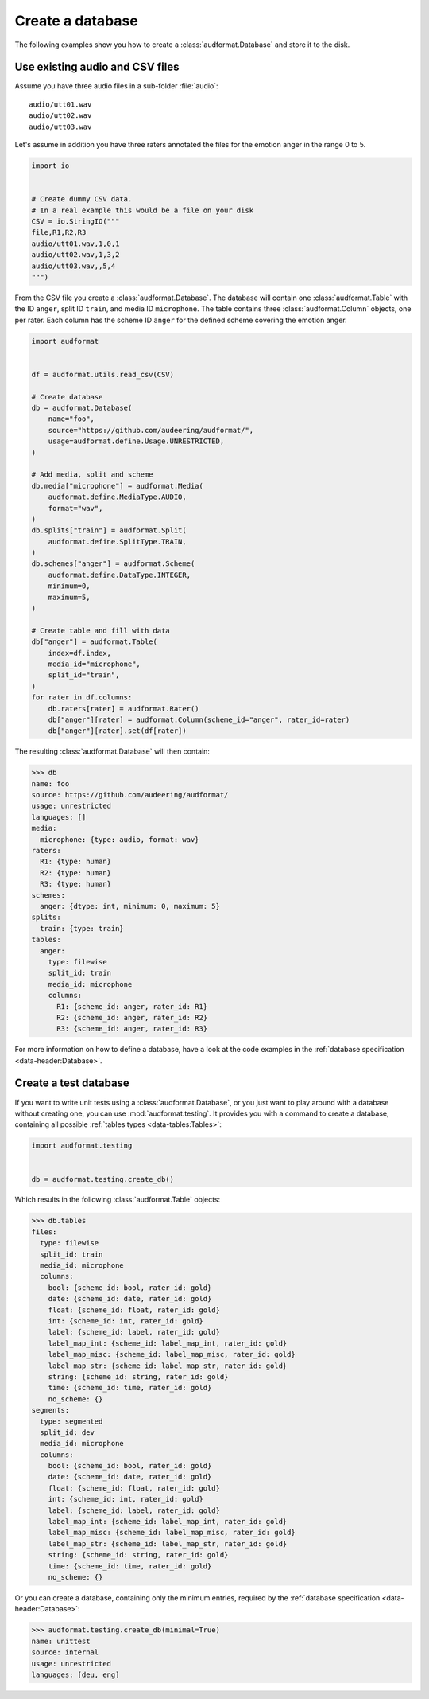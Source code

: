 .. _create-a-database:

Create a database
=================

The following examples show you
how to create a :class:`audformat.Database`
and store it to the disk.


Use existing audio and CSV files
--------------------------------

Assume you have three audio files
in a sub-folder :file:`audio`::

    audio/utt01.wav
    audio/utt02.wav
    audio/utt03.wav

Let's assume in addition you have
three raters annotated the files
for the emotion anger in the range 0 to 5.

.. code-block:: python

    import io


    # Create dummy CSV data.
    # In a real example this would be a file on your disk
    CSV = io.StringIO("""
    file,R1,R2,R3
    audio/utt01.wav,1,0,1
    audio/utt02.wav,1,3,2
    audio/utt03.wav,,5,4
    """)

From the CSV file you create a :class:`audformat.Database`.
The database will contain one :class:`audformat.Table`
with the ID ``anger``,
split ID ``train``,
and media ID ``microphone``.
The table contains three :class:`audformat.Column` objects,
one per rater.
Each column has the scheme ID ``anger``
for the defined scheme covering the emotion anger.


.. code-block:: python

    import audformat


    df = audformat.utils.read_csv(CSV)

    # Create database
    db = audformat.Database(
        name="foo",
        source="https://github.com/audeering/audformat/",
        usage=audformat.define.Usage.UNRESTRICTED,
    )

    # Add media, split and scheme
    db.media["microphone"] = audformat.Media(
        audformat.define.MediaType.AUDIO,
        format="wav",
    )
    db.splits["train"] = audformat.Split(
        audformat.define.SplitType.TRAIN,
    )
    db.schemes["anger"] = audformat.Scheme(
        audformat.define.DataType.INTEGER,
        minimum=0,
        maximum=5,
    )

    # Create table and fill with data
    db["anger"] = audformat.Table(
        index=df.index,
        media_id="microphone",
        split_id="train",
    )
    for rater in df.columns:
        db.raters[rater] = audformat.Rater()
        db["anger"][rater] = audformat.Column(scheme_id="anger", rater_id=rater)
        db["anger"][rater].set(df[rater])


The resulting :class:`audformat.Database` will then contain:

>>> db
name: foo
source: https://github.com/audeering/audformat/
usage: unrestricted
languages: []
media:
  microphone: {type: audio, format: wav}
raters:
  R1: {type: human}
  R2: {type: human}
  R3: {type: human}
schemes:
  anger: {dtype: int, minimum: 0, maximum: 5}
splits:
  train: {type: train}
tables:
  anger:
    type: filewise
    split_id: train
    media_id: microphone
    columns:
      R1: {scheme_id: anger, rater_id: R1}
      R2: {scheme_id: anger, rater_id: R2}
      R3: {scheme_id: anger, rater_id: R3}

For more information on how to define a database,
have a look at the code examples in the
:ref:`database specification <data-header:Database>`.


Create a test database
----------------------

If you want to write unit tests using a :class:`audformat.Database`,
or you just want to play around with a database
without creating one, you can use :mod:`audformat.testing`.
It provides you with a command to create a database,
containing all possible :ref:`tables types <data-tables:Tables>`:

.. code-block:: python

    import audformat.testing


    db = audformat.testing.create_db()

Which results in the following :class:`audformat.Table` objects:

>>> db.tables
files:
  type: filewise
  split_id: train
  media_id: microphone
  columns:
    bool: {scheme_id: bool, rater_id: gold}
    date: {scheme_id: date, rater_id: gold}
    float: {scheme_id: float, rater_id: gold}
    int: {scheme_id: int, rater_id: gold}
    label: {scheme_id: label, rater_id: gold}
    label_map_int: {scheme_id: label_map_int, rater_id: gold}
    label_map_misc: {scheme_id: label_map_misc, rater_id: gold}
    label_map_str: {scheme_id: label_map_str, rater_id: gold}
    string: {scheme_id: string, rater_id: gold}
    time: {scheme_id: time, rater_id: gold}
    no_scheme: {}
segments:
  type: segmented
  split_id: dev
  media_id: microphone
  columns:
    bool: {scheme_id: bool, rater_id: gold}
    date: {scheme_id: date, rater_id: gold}
    float: {scheme_id: float, rater_id: gold}
    int: {scheme_id: int, rater_id: gold}
    label: {scheme_id: label, rater_id: gold}
    label_map_int: {scheme_id: label_map_int, rater_id: gold}
    label_map_misc: {scheme_id: label_map_misc, rater_id: gold}
    label_map_str: {scheme_id: label_map_str, rater_id: gold}
    string: {scheme_id: string, rater_id: gold}
    time: {scheme_id: time, rater_id: gold}
    no_scheme: {}

Or you can create a database,
containing only the minimum entries,
required by the :ref:`database specification <data-header:Database>`:

>>> audformat.testing.create_db(minimal=True)
name: unittest
source: internal
usage: unrestricted
languages: [deu, eng]
